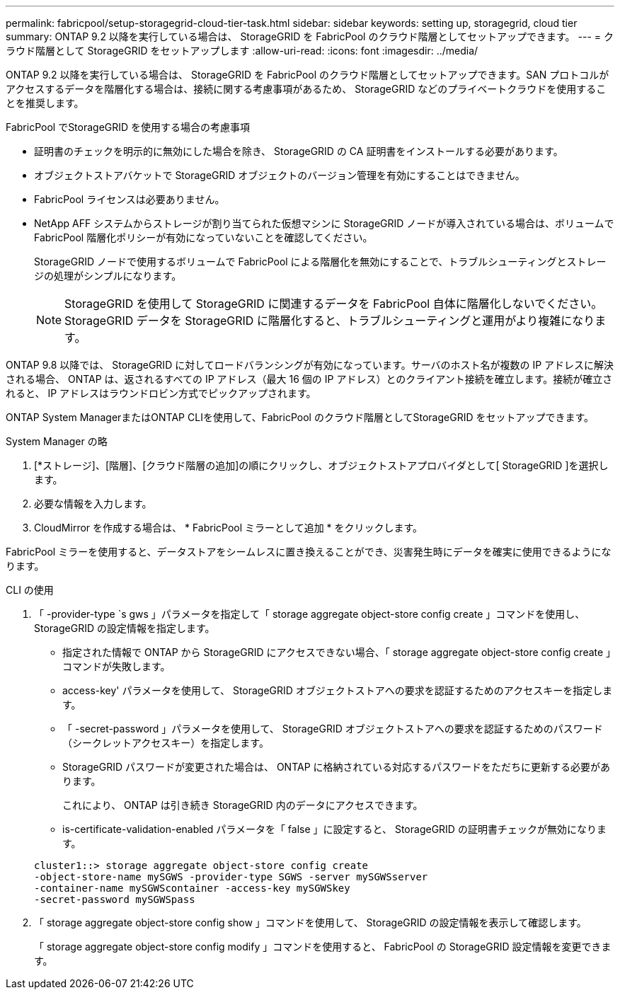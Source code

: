 ---
permalink: fabricpool/setup-storagegrid-cloud-tier-task.html 
sidebar: sidebar 
keywords: setting up, storagegrid, cloud tier 
summary: ONTAP 9.2 以降を実行している場合は、 StorageGRID を FabricPool のクラウド階層としてセットアップできます。 
---
= クラウド階層として StorageGRID をセットアップします
:allow-uri-read: 
:icons: font
:imagesdir: ../media/


[role="lead"]
ONTAP 9.2 以降を実行している場合は、 StorageGRID を FabricPool のクラウド階層としてセットアップできます。SAN プロトコルがアクセスするデータを階層化する場合は、接続に関する考慮事項があるため、 StorageGRID などのプライベートクラウドを使用することを推奨します。

.FabricPool でStorageGRID を使用する場合の考慮事項
* 証明書のチェックを明示的に無効にした場合を除き、 StorageGRID の CA 証明書をインストールする必要があります。
* オブジェクトストアバケットで StorageGRID オブジェクトのバージョン管理を有効にすることはできません。
* FabricPool ライセンスは必要ありません。
* NetApp AFF システムからストレージが割り当てられた仮想マシンに StorageGRID ノードが導入されている場合は、ボリュームで FabricPool 階層化ポリシーが有効になっていないことを確認してください。
+
StorageGRID ノードで使用するボリュームで FabricPool による階層化を無効にすることで、トラブルシューティングとストレージの処理がシンプルになります。

+
[NOTE]
====
StorageGRID を使用して StorageGRID に関連するデータを FabricPool 自体に階層化しないでください。StorageGRID データを StorageGRID に階層化すると、トラブルシューティングと運用がより複雑になります。

====


ONTAP 9.8 以降では、 StorageGRID に対してロードバランシングが有効になっています。サーバのホスト名が複数の IP アドレスに解決される場合、 ONTAP は、返されるすべての IP アドレス（最大 16 個の IP アドレス）とのクライアント接続を確立します。接続が確立されると、 IP アドレスはラウンドロビン方式でピックアップされます。

ONTAP System ManagerまたはONTAP CLIを使用して、FabricPool のクラウド階層としてStorageGRID をセットアップできます。

[role="tabbed-block"]
====
.System Manager の略
--
. [*ストレージ]、[階層]、[クラウド階層の追加]の順にクリックし、オブジェクトストアプロバイダとして[ StorageGRID ]を選択します。
. 必要な情報を入力します。
. CloudMirror を作成する場合は、 * FabricPool ミラーとして追加 * をクリックします。


FabricPool ミラーを使用すると、データストアをシームレスに置き換えることができ、災害発生時にデータを確実に使用できるようになります。

--
.CLI の使用
--
. 「 -provider-type `s gws 」パラメータを指定して「 storage aggregate object-store config create 」コマンドを使用し、 StorageGRID の設定情報を指定します。
+
** 指定された情報で ONTAP から StorageGRID にアクセスできない場合、「 storage aggregate object-store config create 」コマンドが失敗します。
** access-key' パラメータを使用して、 StorageGRID オブジェクトストアへの要求を認証するためのアクセスキーを指定します。
** 「 -secret-password 」パラメータを使用して、 StorageGRID オブジェクトストアへの要求を認証するためのパスワード（シークレットアクセスキー）を指定します。
** StorageGRID パスワードが変更された場合は、 ONTAP に格納されている対応するパスワードをただちに更新する必要があります。
+
これにより、 ONTAP は引き続き StorageGRID 内のデータにアクセスできます。

** is-certificate-validation-enabled パラメータを「 false 」に設定すると、 StorageGRID の証明書チェックが無効になります。


+
[listing]
----
cluster1::> storage aggregate object-store config create
-object-store-name mySGWS -provider-type SGWS -server mySGWSserver
-container-name mySGWScontainer -access-key mySGWSkey
-secret-password mySGWSpass
----
. 「 storage aggregate object-store config show 」コマンドを使用して、 StorageGRID の設定情報を表示して確認します。
+
「 storage aggregate object-store config modify 」コマンドを使用すると、 FabricPool の StorageGRID 設定情報を変更できます。



--
====